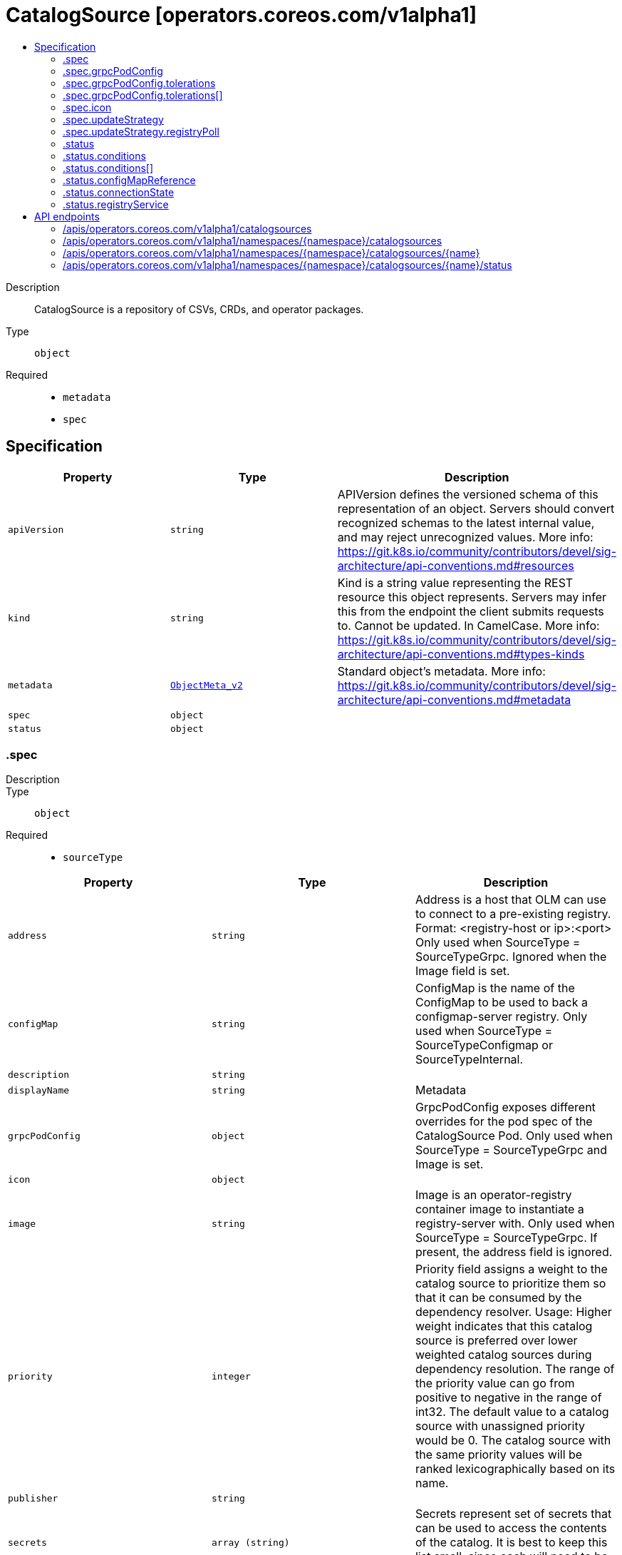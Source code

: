 // Automatically generated by 'openshift-apidocs-gen'. Do not edit.
:_content-type: ASSEMBLY
[id="catalogsource-operators-coreos-com-v1alpha1"]
= CatalogSource [operators.coreos.com/v1alpha1]
:toc: macro
:toc-title:

toc::[]


Description::
+
--
CatalogSource is a repository of CSVs, CRDs, and operator packages.
--

Type::
  `object`

Required::
  - `metadata`
  - `spec`


== Specification

[cols="1,1,1",options="header"]
|===
| Property | Type | Description

| `apiVersion`
| `string`
| APIVersion defines the versioned schema of this representation of an object. Servers should convert recognized schemas to the latest internal value, and may reject unrecognized values. More info: https://git.k8s.io/community/contributors/devel/sig-architecture/api-conventions.md#resources

| `kind`
| `string`
| Kind is a string value representing the REST resource this object represents. Servers may infer this from the endpoint the client submits requests to. Cannot be updated. In CamelCase. More info: https://git.k8s.io/community/contributors/devel/sig-architecture/api-conventions.md#types-kinds

| `metadata`
| xref:../objects/index.adoc#io.k8s.apimachinery.pkg.apis.meta.v1.ObjectMeta_v2[`ObjectMeta_v2`]
| Standard object's metadata. More info: https://git.k8s.io/community/contributors/devel/sig-architecture/api-conventions.md#metadata

| `spec`
| `object`
| 

| `status`
| `object`
| 

|===
=== .spec
Description::
+
--

--

Type::
  `object`

Required::
  - `sourceType`



[cols="1,1,1",options="header"]
|===
| Property | Type | Description

| `address`
| `string`
| Address is a host that OLM can use to connect to a pre-existing registry. Format: <registry-host or ip>:<port> Only used when SourceType = SourceTypeGrpc. Ignored when the Image field is set.

| `configMap`
| `string`
| ConfigMap is the name of the ConfigMap to be used to back a configmap-server registry. Only used when SourceType = SourceTypeConfigmap or SourceTypeInternal.

| `description`
| `string`
| 

| `displayName`
| `string`
| Metadata

| `grpcPodConfig`
| `object`
| GrpcPodConfig exposes different overrides for the pod spec of the CatalogSource Pod. Only used when SourceType = SourceTypeGrpc and Image is set.

| `icon`
| `object`
| 

| `image`
| `string`
| Image is an operator-registry container image to instantiate a registry-server with. Only used when SourceType = SourceTypeGrpc. If present, the address field is ignored.

| `priority`
| `integer`
| Priority field assigns a weight to the catalog source to prioritize them so that it can be consumed by the dependency resolver. Usage: Higher weight indicates that this catalog source is preferred over lower weighted catalog sources during dependency resolution. The range of the priority value can go from positive to negative in the range of int32. The default value to a catalog source with unassigned priority would be 0. The catalog source with the same priority values will be ranked lexicographically based on its name.

| `publisher`
| `string`
| 

| `secrets`
| `array (string)`
| Secrets represent set of secrets that can be used to access the contents of the catalog. It is best to keep this list small, since each will need to be tried for every catalog entry.

| `sourceType`
| `string`
| SourceType is the type of source

| `updateStrategy`
| `object`
| UpdateStrategy defines how updated catalog source images can be discovered Consists of an interval that defines polling duration and an embedded strategy type

|===
=== .spec.grpcPodConfig
Description::
+
--
GrpcPodConfig exposes different overrides for the pod spec of the CatalogSource Pod. Only used when SourceType = SourceTypeGrpc and Image is set.
--

Type::
  `object`




[cols="1,1,1",options="header"]
|===
| Property | Type | Description

| `nodeSelector`
| `object (string)`
| NodeSelector is a selector which must be true for the pod to fit on a node. Selector which must match a node's labels for the pod to be scheduled on that node.

| `priorityClassName`
| `string`
| If specified, indicates the pod's priority. If not specified, the pod priority will be default or zero if there is no default.

| `tolerations`
| `array`
| Tolerations are the catalog source's pod's tolerations.

| `tolerations[]`
| `object`
| The pod this Toleration is attached to tolerates any taint that matches the triple <key,value,effect> using the matching operator <operator>.

|===
=== .spec.grpcPodConfig.tolerations
Description::
+
--
Tolerations are the catalog source's pod's tolerations.
--

Type::
  `array`




=== .spec.grpcPodConfig.tolerations[]
Description::
+
--
The pod this Toleration is attached to tolerates any taint that matches the triple <key,value,effect> using the matching operator <operator>.
--

Type::
  `object`




[cols="1,1,1",options="header"]
|===
| Property | Type | Description

| `effect`
| `string`
| Effect indicates the taint effect to match. Empty means match all taint effects. When specified, allowed values are NoSchedule, PreferNoSchedule and NoExecute.

| `key`
| `string`
| Key is the taint key that the toleration applies to. Empty means match all taint keys. If the key is empty, operator must be Exists; this combination means to match all values and all keys.

| `operator`
| `string`
| Operator represents a key's relationship to the value. Valid operators are Exists and Equal. Defaults to Equal. Exists is equivalent to wildcard for value, so that a pod can tolerate all taints of a particular category.

| `tolerationSeconds`
| `integer`
| TolerationSeconds represents the period of time the toleration (which must be of effect NoExecute, otherwise this field is ignored) tolerates the taint. By default, it is not set, which means tolerate the taint forever (do not evict). Zero and negative values will be treated as 0 (evict immediately) by the system.

| `value`
| `string`
| Value is the taint value the toleration matches to. If the operator is Exists, the value should be empty, otherwise just a regular string.

|===
=== .spec.icon
Description::
+
--

--

Type::
  `object`

Required::
  - `base64data`
  - `mediatype`



[cols="1,1,1",options="header"]
|===
| Property | Type | Description

| `base64data`
| `string`
| 

| `mediatype`
| `string`
| 

|===
=== .spec.updateStrategy
Description::
+
--
UpdateStrategy defines how updated catalog source images can be discovered Consists of an interval that defines polling duration and an embedded strategy type
--

Type::
  `object`




[cols="1,1,1",options="header"]
|===
| Property | Type | Description

| `registryPoll`
| `object`
| 

|===
=== .spec.updateStrategy.registryPoll
Description::
+
--

--

Type::
  `object`




[cols="1,1,1",options="header"]
|===
| Property | Type | Description

| `interval`
| `string`
| Interval is used to determine the time interval between checks of the latest catalog source version. The catalog operator polls to see if a new version of the catalog source is available. If available, the latest image is pulled and gRPC traffic is directed to the latest catalog source.

|===
=== .status
Description::
+
--

--

Type::
  `object`




[cols="1,1,1",options="header"]
|===
| Property | Type | Description

| `conditions`
| `array`
| Represents the state of a CatalogSource. Note that Message and Reason represent the original status information, which may be migrated to be conditions based in the future. Any new features introduced will use conditions.

| `conditions[]`
| `object`
| Condition contains details for one aspect of the current state of this API Resource. --- This struct is intended for direct use as an array at the field path .status.conditions.  For example, type FooStatus struct{ // Represents the observations of a foo's current state. // Known .status.conditions.type are: "Available", "Progressing", and "Degraded" // +patchMergeKey=type // +patchStrategy=merge // +listType=map // +listMapKey=type Conditions []metav1.Condition `json:"conditions,omitempty" patchStrategy:"merge" patchMergeKey:"type" protobuf:"bytes,1,rep,name=conditions"` 
 // other fields }

| `configMapReference`
| `object`
| 

| `connectionState`
| `object`
| 

| `latestImageRegistryPoll`
| `string`
| The last time the CatalogSource image registry has been polled to ensure the image is up-to-date

| `message`
| `string`
| A human readable message indicating details about why the CatalogSource is in this condition.

| `reason`
| `string`
| Reason is the reason the CatalogSource was transitioned to its current state.

| `registryService`
| `object`
| 

|===
=== .status.conditions
Description::
+
--
Represents the state of a CatalogSource. Note that Message and Reason represent the original status information, which may be migrated to be conditions based in the future. Any new features introduced will use conditions.
--

Type::
  `array`




=== .status.conditions[]
Description::
+
--
Condition contains details for one aspect of the current state of this API Resource. --- This struct is intended for direct use as an array at the field path .status.conditions.  For example, type FooStatus struct{ // Represents the observations of a foo's current state. // Known .status.conditions.type are: "Available", "Progressing", and "Degraded" // +patchMergeKey=type // +patchStrategy=merge // +listType=map // +listMapKey=type Conditions []metav1.Condition `json:"conditions,omitempty" patchStrategy:"merge" patchMergeKey:"type" protobuf:"bytes,1,rep,name=conditions"` 
 // other fields }
--

Type::
  `object`

Required::
  - `lastTransitionTime`
  - `message`
  - `reason`
  - `status`
  - `type`



[cols="1,1,1",options="header"]
|===
| Property | Type | Description

| `lastTransitionTime`
| `string`
| lastTransitionTime is the last time the condition transitioned from one status to another. This should be when the underlying condition changed.  If that is not known, then using the time when the API field changed is acceptable.

| `message`
| `string`
| message is a human readable message indicating details about the transition. This may be an empty string.

| `observedGeneration`
| `integer`
| observedGeneration represents the .metadata.generation that the condition was set based upon. For instance, if .metadata.generation is currently 12, but the .status.conditions[x].observedGeneration is 9, the condition is out of date with respect to the current state of the instance.

| `reason`
| `string`
| reason contains a programmatic identifier indicating the reason for the condition's last transition. Producers of specific condition types may define expected values and meanings for this field, and whether the values are considered a guaranteed API. The value should be a CamelCase string. This field may not be empty.

| `status`
| `string`
| status of the condition, one of True, False, Unknown.

| `type`
| `string`
| type of condition in CamelCase or in foo.example.com/CamelCase. --- Many .condition.type values are consistent across resources like Available, but because arbitrary conditions can be useful (see .node.status.conditions), the ability to deconflict is important. The regex it matches is (dns1123SubdomainFmt/)?(qualifiedNameFmt)

|===
=== .status.configMapReference
Description::
+
--

--

Type::
  `object`

Required::
  - `name`
  - `namespace`



[cols="1,1,1",options="header"]
|===
| Property | Type | Description

| `lastUpdateTime`
| `string`
| 

| `name`
| `string`
| 

| `namespace`
| `string`
| 

| `resourceVersion`
| `string`
| 

| `uid`
| `string`
| UID is a type that holds unique ID values, including UUIDs.  Because we don't ONLY use UUIDs, this is an alias to string.  Being a type captures intent and helps make sure that UIDs and names do not get conflated.

|===
=== .status.connectionState
Description::
+
--

--

Type::
  `object`

Required::
  - `lastObservedState`



[cols="1,1,1",options="header"]
|===
| Property | Type | Description

| `address`
| `string`
| 

| `lastConnect`
| `string`
| 

| `lastObservedState`
| `string`
| 

|===
=== .status.registryService
Description::
+
--

--

Type::
  `object`




[cols="1,1,1",options="header"]
|===
| Property | Type | Description

| `createdAt`
| `string`
| 

| `port`
| `string`
| 

| `protocol`
| `string`
| 

| `serviceName`
| `string`
| 

| `serviceNamespace`
| `string`
| 

|===

== API endpoints

The following API endpoints are available:

* `/apis/operators.coreos.com/v1alpha1/catalogsources`
- `GET`: list objects of kind CatalogSource
* `/apis/operators.coreos.com/v1alpha1/namespaces/{namespace}/catalogsources`
- `DELETE`: delete collection of CatalogSource
- `GET`: list objects of kind CatalogSource
- `POST`: create a CatalogSource
* `/apis/operators.coreos.com/v1alpha1/namespaces/{namespace}/catalogsources/{name}`
- `DELETE`: delete a CatalogSource
- `GET`: read the specified CatalogSource
- `PATCH`: partially update the specified CatalogSource
- `PUT`: replace the specified CatalogSource
* `/apis/operators.coreos.com/v1alpha1/namespaces/{namespace}/catalogsources/{name}/status`
- `GET`: read status of the specified CatalogSource
- `PATCH`: partially update status of the specified CatalogSource
- `PUT`: replace status of the specified CatalogSource


=== /apis/operators.coreos.com/v1alpha1/catalogsources


.Global query parameters
[cols="1,1,2",options="header"]
|===
| Parameter | Type | Description
| `allowWatchBookmarks`
| `boolean`
| allowWatchBookmarks requests watch events with type &quot;BOOKMARK&quot;. Servers that do not implement bookmarks may ignore this flag and bookmarks are sent at the server&#x27;s discretion. Clients should not assume bookmarks are returned at any specific interval, nor may they assume the server will send any BOOKMARK event during a session. If this is not a watch, this field is ignored.
| `continue`
| `string`
| The continue option should be set when retrieving more results from the server. Since this value is server defined, clients may only use the continue value from a previous query result with identical query parameters (except for the value of continue) and the server may reject a continue value it does not recognize. If the specified continue value is no longer valid whether due to expiration (generally five to fifteen minutes) or a configuration change on the server, the server will respond with a 410 ResourceExpired error together with a continue token. If the client needs a consistent list, it must restart their list without the continue field. Otherwise, the client may send another list request with the token received with the 410 error, the server will respond with a list starting from the next key, but from the latest snapshot, which is inconsistent from the previous list results - objects that are created, modified, or deleted after the first list request will be included in the response, as long as their keys are after the &quot;next key&quot;.

This field is not supported when watch is true. Clients may start a watch from the last resourceVersion value returned by the server and not miss any modifications.
| `fieldSelector`
| `string`
| A selector to restrict the list of returned objects by their fields. Defaults to everything.
| `labelSelector`
| `string`
| A selector to restrict the list of returned objects by their labels. Defaults to everything.
| `limit`
| `integer`
| limit is a maximum number of responses to return for a list call. If more items exist, the server will set the &#x60;continue&#x60; field on the list metadata to a value that can be used with the same initial query to retrieve the next set of results. Setting a limit may return fewer than the requested amount of items (up to zero items) in the event all requested objects are filtered out and clients should only use the presence of the continue field to determine whether more results are available. Servers may choose not to support the limit argument and will return all of the available results. If limit is specified and the continue field is empty, clients may assume that no more results are available. This field is not supported if watch is true.

The server guarantees that the objects returned when using continue will be identical to issuing a single list call without a limit - that is, no objects created, modified, or deleted after the first request is issued will be included in any subsequent continued requests. This is sometimes referred to as a consistent snapshot, and ensures that a client that is using limit to receive smaller chunks of a very large result can ensure they see all possible objects. If objects are updated during a chunked list the version of the object that was present at the time the first list result was calculated is returned.
| `pretty`
| `string`
| If &#x27;true&#x27;, then the output is pretty printed.
| `resourceVersion`
| `string`
| resourceVersion sets a constraint on what resource versions a request may be served from. See https://kubernetes.io/docs/reference/using-api/api-concepts/#resource-versions for details.

Defaults to unset
| `resourceVersionMatch`
| `string`
| resourceVersionMatch determines how resourceVersion is applied to list calls. It is highly recommended that resourceVersionMatch be set for list calls where resourceVersion is set See https://kubernetes.io/docs/reference/using-api/api-concepts/#resource-versions for details.

Defaults to unset
| `timeoutSeconds`
| `integer`
| Timeout for the list/watch call. This limits the duration of the call, regardless of any activity or inactivity.
| `watch`
| `boolean`
| Watch for changes to the described resources and return them as a stream of add, update, and remove notifications. Specify resourceVersion.
|===

HTTP method::
  `GET`

Description::
  list objects of kind CatalogSource


.HTTP responses
[cols="1,1",options="header"]
|===
| HTTP code | Reponse body
| 200 - OK
| xref:../objects/index.adoc#com.coreos.operators.v1alpha1.CatalogSourceList[`CatalogSourceList`] schema
| 401 - Unauthorized
| Empty
|===


=== /apis/operators.coreos.com/v1alpha1/namespaces/{namespace}/catalogsources

.Global path parameters
[cols="1,1,2",options="header"]
|===
| Parameter | Type | Description
| `namespace`
| `string`
| object name and auth scope, such as for teams and projects
|===

.Global query parameters
[cols="1,1,2",options="header"]
|===
| Parameter | Type | Description
| `pretty`
| `string`
| If &#x27;true&#x27;, then the output is pretty printed.
|===

HTTP method::
  `DELETE`

Description::
  delete collection of CatalogSource


.Query parameters
[cols="1,1,2",options="header"]
|===
| Parameter | Type | Description
| `allowWatchBookmarks`
| `boolean`
| allowWatchBookmarks requests watch events with type &quot;BOOKMARK&quot;. Servers that do not implement bookmarks may ignore this flag and bookmarks are sent at the server&#x27;s discretion. Clients should not assume bookmarks are returned at any specific interval, nor may they assume the server will send any BOOKMARK event during a session. If this is not a watch, this field is ignored.
| `continue`
| `string`
| The continue option should be set when retrieving more results from the server. Since this value is server defined, clients may only use the continue value from a previous query result with identical query parameters (except for the value of continue) and the server may reject a continue value it does not recognize. If the specified continue value is no longer valid whether due to expiration (generally five to fifteen minutes) or a configuration change on the server, the server will respond with a 410 ResourceExpired error together with a continue token. If the client needs a consistent list, it must restart their list without the continue field. Otherwise, the client may send another list request with the token received with the 410 error, the server will respond with a list starting from the next key, but from the latest snapshot, which is inconsistent from the previous list results - objects that are created, modified, or deleted after the first list request will be included in the response, as long as their keys are after the &quot;next key&quot;.

This field is not supported when watch is true. Clients may start a watch from the last resourceVersion value returned by the server and not miss any modifications.
| `fieldSelector`
| `string`
| A selector to restrict the list of returned objects by their fields. Defaults to everything.
| `labelSelector`
| `string`
| A selector to restrict the list of returned objects by their labels. Defaults to everything.
| `limit`
| `integer`
| limit is a maximum number of responses to return for a list call. If more items exist, the server will set the &#x60;continue&#x60; field on the list metadata to a value that can be used with the same initial query to retrieve the next set of results. Setting a limit may return fewer than the requested amount of items (up to zero items) in the event all requested objects are filtered out and clients should only use the presence of the continue field to determine whether more results are available. Servers may choose not to support the limit argument and will return all of the available results. If limit is specified and the continue field is empty, clients may assume that no more results are available. This field is not supported if watch is true.

The server guarantees that the objects returned when using continue will be identical to issuing a single list call without a limit - that is, no objects created, modified, or deleted after the first request is issued will be included in any subsequent continued requests. This is sometimes referred to as a consistent snapshot, and ensures that a client that is using limit to receive smaller chunks of a very large result can ensure they see all possible objects. If objects are updated during a chunked list the version of the object that was present at the time the first list result was calculated is returned.
| `resourceVersion`
| `string`
| resourceVersion sets a constraint on what resource versions a request may be served from. See https://kubernetes.io/docs/reference/using-api/api-concepts/#resource-versions for details.

Defaults to unset
| `resourceVersionMatch`
| `string`
| resourceVersionMatch determines how resourceVersion is applied to list calls. It is highly recommended that resourceVersionMatch be set for list calls where resourceVersion is set See https://kubernetes.io/docs/reference/using-api/api-concepts/#resource-versions for details.

Defaults to unset
| `timeoutSeconds`
| `integer`
| Timeout for the list/watch call. This limits the duration of the call, regardless of any activity or inactivity.
| `watch`
| `boolean`
| Watch for changes to the described resources and return them as a stream of add, update, and remove notifications. Specify resourceVersion.
|===


.HTTP responses
[cols="1,1",options="header"]
|===
| HTTP code | Reponse body
| 200 - OK
| xref:../objects/index.adoc#io.k8s.apimachinery.pkg.apis.meta.v1.Status_v2[`Status_v2`] schema
| 401 - Unauthorized
| Empty
|===

HTTP method::
  `GET`

Description::
  list objects of kind CatalogSource


.Query parameters
[cols="1,1,2",options="header"]
|===
| Parameter | Type | Description
| `allowWatchBookmarks`
| `boolean`
| allowWatchBookmarks requests watch events with type &quot;BOOKMARK&quot;. Servers that do not implement bookmarks may ignore this flag and bookmarks are sent at the server&#x27;s discretion. Clients should not assume bookmarks are returned at any specific interval, nor may they assume the server will send any BOOKMARK event during a session. If this is not a watch, this field is ignored.
| `continue`
| `string`
| The continue option should be set when retrieving more results from the server. Since this value is server defined, clients may only use the continue value from a previous query result with identical query parameters (except for the value of continue) and the server may reject a continue value it does not recognize. If the specified continue value is no longer valid whether due to expiration (generally five to fifteen minutes) or a configuration change on the server, the server will respond with a 410 ResourceExpired error together with a continue token. If the client needs a consistent list, it must restart their list without the continue field. Otherwise, the client may send another list request with the token received with the 410 error, the server will respond with a list starting from the next key, but from the latest snapshot, which is inconsistent from the previous list results - objects that are created, modified, or deleted after the first list request will be included in the response, as long as their keys are after the &quot;next key&quot;.

This field is not supported when watch is true. Clients may start a watch from the last resourceVersion value returned by the server and not miss any modifications.
| `fieldSelector`
| `string`
| A selector to restrict the list of returned objects by their fields. Defaults to everything.
| `labelSelector`
| `string`
| A selector to restrict the list of returned objects by their labels. Defaults to everything.
| `limit`
| `integer`
| limit is a maximum number of responses to return for a list call. If more items exist, the server will set the &#x60;continue&#x60; field on the list metadata to a value that can be used with the same initial query to retrieve the next set of results. Setting a limit may return fewer than the requested amount of items (up to zero items) in the event all requested objects are filtered out and clients should only use the presence of the continue field to determine whether more results are available. Servers may choose not to support the limit argument and will return all of the available results. If limit is specified and the continue field is empty, clients may assume that no more results are available. This field is not supported if watch is true.

The server guarantees that the objects returned when using continue will be identical to issuing a single list call without a limit - that is, no objects created, modified, or deleted after the first request is issued will be included in any subsequent continued requests. This is sometimes referred to as a consistent snapshot, and ensures that a client that is using limit to receive smaller chunks of a very large result can ensure they see all possible objects. If objects are updated during a chunked list the version of the object that was present at the time the first list result was calculated is returned.
| `resourceVersion`
| `string`
| resourceVersion sets a constraint on what resource versions a request may be served from. See https://kubernetes.io/docs/reference/using-api/api-concepts/#resource-versions for details.

Defaults to unset
| `resourceVersionMatch`
| `string`
| resourceVersionMatch determines how resourceVersion is applied to list calls. It is highly recommended that resourceVersionMatch be set for list calls where resourceVersion is set See https://kubernetes.io/docs/reference/using-api/api-concepts/#resource-versions for details.

Defaults to unset
| `timeoutSeconds`
| `integer`
| Timeout for the list/watch call. This limits the duration of the call, regardless of any activity or inactivity.
| `watch`
| `boolean`
| Watch for changes to the described resources and return them as a stream of add, update, and remove notifications. Specify resourceVersion.
|===


.HTTP responses
[cols="1,1",options="header"]
|===
| HTTP code | Reponse body
| 200 - OK
| xref:../objects/index.adoc#com.coreos.operators.v1alpha1.CatalogSourceList[`CatalogSourceList`] schema
| 401 - Unauthorized
| Empty
|===

HTTP method::
  `POST`

Description::
  create a CatalogSource


.Query parameters
[cols="1,1,2",options="header"]
|===
| Parameter | Type | Description
| `dryRun`
| `string`
| When present, indicates that modifications should not be persisted. An invalid or unrecognized dryRun directive will result in an error response and no further processing of the request. Valid values are: - All: all dry run stages will be processed
| `fieldManager`
| `string`
| fieldManager is a name associated with the actor or entity that is making these changes. The value must be less than or 128 characters long, and only contain printable characters, as defined by https://golang.org/pkg/unicode/#IsPrint.
|===

.Body parameters
[cols="1,1,2",options="header"]
|===
| Parameter | Type | Description
| `body`
| xref:../operatorhub_apis/catalogsource-operators-coreos-com-v1alpha1.adoc#catalogsource-operators-coreos-com-v1alpha1[`CatalogSource`] schema
| 
|===

.HTTP responses
[cols="1,1",options="header"]
|===
| HTTP code | Reponse body
| 200 - OK
| xref:../operatorhub_apis/catalogsource-operators-coreos-com-v1alpha1.adoc#catalogsource-operators-coreos-com-v1alpha1[`CatalogSource`] schema
| 201 - Created
| xref:../operatorhub_apis/catalogsource-operators-coreos-com-v1alpha1.adoc#catalogsource-operators-coreos-com-v1alpha1[`CatalogSource`] schema
| 202 - Accepted
| xref:../operatorhub_apis/catalogsource-operators-coreos-com-v1alpha1.adoc#catalogsource-operators-coreos-com-v1alpha1[`CatalogSource`] schema
| 401 - Unauthorized
| Empty
|===


=== /apis/operators.coreos.com/v1alpha1/namespaces/{namespace}/catalogsources/{name}

.Global path parameters
[cols="1,1,2",options="header"]
|===
| Parameter | Type | Description
| `name`
| `string`
| name of the CatalogSource
| `namespace`
| `string`
| object name and auth scope, such as for teams and projects
|===

.Global query parameters
[cols="1,1,2",options="header"]
|===
| Parameter | Type | Description
| `pretty`
| `string`
| If &#x27;true&#x27;, then the output is pretty printed.
|===

HTTP method::
  `DELETE`

Description::
  delete a CatalogSource


.Query parameters
[cols="1,1,2",options="header"]
|===
| Parameter | Type | Description
| `dryRun`
| `string`
| When present, indicates that modifications should not be persisted. An invalid or unrecognized dryRun directive will result in an error response and no further processing of the request. Valid values are: - All: all dry run stages will be processed
| `gracePeriodSeconds`
| `integer`
| The duration in seconds before the object should be deleted. Value must be non-negative integer. The value zero indicates delete immediately. If this value is nil, the default grace period for the specified type will be used. Defaults to a per object value if not specified. zero means delete immediately.
| `orphanDependents`
| `boolean`
| Deprecated: please use the PropagationPolicy, this field will be deprecated in 1.7. Should the dependent objects be orphaned. If true/false, the &quot;orphan&quot; finalizer will be added to/removed from the object&#x27;s finalizers list. Either this field or PropagationPolicy may be set, but not both.
| `propagationPolicy`
| `string`
| Whether and how garbage collection will be performed. Either this field or OrphanDependents may be set, but not both. The default policy is decided by the existing finalizer set in the metadata.finalizers and the resource-specific default policy. Acceptable values are: &#x27;Orphan&#x27; - orphan the dependents; &#x27;Background&#x27; - allow the garbage collector to delete the dependents in the background; &#x27;Foreground&#x27; - a cascading policy that deletes all dependents in the foreground.
|===

.Body parameters
[cols="1,1,2",options="header"]
|===
| Parameter | Type | Description
| `body`
| xref:../objects/index.adoc#io.k8s.apimachinery.pkg.apis.meta.v1.DeleteOptions_v2[`DeleteOptions_v2`] schema
| 
|===

.HTTP responses
[cols="1,1",options="header"]
|===
| HTTP code | Reponse body
| 200 - OK
| xref:../objects/index.adoc#io.k8s.apimachinery.pkg.apis.meta.v1.Status_v2[`Status_v2`] schema
| 202 - Accepted
| xref:../objects/index.adoc#io.k8s.apimachinery.pkg.apis.meta.v1.Status_v2[`Status_v2`] schema
| 401 - Unauthorized
| Empty
|===

HTTP method::
  `GET`

Description::
  read the specified CatalogSource


.Query parameters
[cols="1,1,2",options="header"]
|===
| Parameter | Type | Description
| `resourceVersion`
| `string`
| resourceVersion sets a constraint on what resource versions a request may be served from. See https://kubernetes.io/docs/reference/using-api/api-concepts/#resource-versions for details.

Defaults to unset
|===


.HTTP responses
[cols="1,1",options="header"]
|===
| HTTP code | Reponse body
| 200 - OK
| xref:../operatorhub_apis/catalogsource-operators-coreos-com-v1alpha1.adoc#catalogsource-operators-coreos-com-v1alpha1[`CatalogSource`] schema
| 401 - Unauthorized
| Empty
|===

HTTP method::
  `PATCH`

Description::
  partially update the specified CatalogSource


.Query parameters
[cols="1,1,2",options="header"]
|===
| Parameter | Type | Description
| `dryRun`
| `string`
| When present, indicates that modifications should not be persisted. An invalid or unrecognized dryRun directive will result in an error response and no further processing of the request. Valid values are: - All: all dry run stages will be processed
| `fieldManager`
| `string`
| fieldManager is a name associated with the actor or entity that is making these changes. The value must be less than or 128 characters long, and only contain printable characters, as defined by https://golang.org/pkg/unicode/#IsPrint.
|===

.Body parameters
[cols="1,1,2",options="header"]
|===
| Parameter | Type | Description
| `body`
| xref:../objects/index.adoc#io.k8s.apimachinery.pkg.apis.meta.v1.Patch[`Patch`] schema
| 
|===

.HTTP responses
[cols="1,1",options="header"]
|===
| HTTP code | Reponse body
| 200 - OK
| xref:../operatorhub_apis/catalogsource-operators-coreos-com-v1alpha1.adoc#catalogsource-operators-coreos-com-v1alpha1[`CatalogSource`] schema
| 401 - Unauthorized
| Empty
|===

HTTP method::
  `PUT`

Description::
  replace the specified CatalogSource


.Query parameters
[cols="1,1,2",options="header"]
|===
| Parameter | Type | Description
| `dryRun`
| `string`
| When present, indicates that modifications should not be persisted. An invalid or unrecognized dryRun directive will result in an error response and no further processing of the request. Valid values are: - All: all dry run stages will be processed
| `fieldManager`
| `string`
| fieldManager is a name associated with the actor or entity that is making these changes. The value must be less than or 128 characters long, and only contain printable characters, as defined by https://golang.org/pkg/unicode/#IsPrint.
|===

.Body parameters
[cols="1,1,2",options="header"]
|===
| Parameter | Type | Description
| `body`
| xref:../operatorhub_apis/catalogsource-operators-coreos-com-v1alpha1.adoc#catalogsource-operators-coreos-com-v1alpha1[`CatalogSource`] schema
| 
|===

.HTTP responses
[cols="1,1",options="header"]
|===
| HTTP code | Reponse body
| 200 - OK
| xref:../operatorhub_apis/catalogsource-operators-coreos-com-v1alpha1.adoc#catalogsource-operators-coreos-com-v1alpha1[`CatalogSource`] schema
| 201 - Created
| xref:../operatorhub_apis/catalogsource-operators-coreos-com-v1alpha1.adoc#catalogsource-operators-coreos-com-v1alpha1[`CatalogSource`] schema
| 401 - Unauthorized
| Empty
|===


=== /apis/operators.coreos.com/v1alpha1/namespaces/{namespace}/catalogsources/{name}/status

.Global path parameters
[cols="1,1,2",options="header"]
|===
| Parameter | Type | Description
| `name`
| `string`
| name of the CatalogSource
| `namespace`
| `string`
| object name and auth scope, such as for teams and projects
|===

.Global query parameters
[cols="1,1,2",options="header"]
|===
| Parameter | Type | Description
| `pretty`
| `string`
| If &#x27;true&#x27;, then the output is pretty printed.
|===

HTTP method::
  `GET`

Description::
  read status of the specified CatalogSource


.Query parameters
[cols="1,1,2",options="header"]
|===
| Parameter | Type | Description
| `resourceVersion`
| `string`
| resourceVersion sets a constraint on what resource versions a request may be served from. See https://kubernetes.io/docs/reference/using-api/api-concepts/#resource-versions for details.

Defaults to unset
|===


.HTTP responses
[cols="1,1",options="header"]
|===
| HTTP code | Reponse body
| 200 - OK
| xref:../operatorhub_apis/catalogsource-operators-coreos-com-v1alpha1.adoc#catalogsource-operators-coreos-com-v1alpha1[`CatalogSource`] schema
| 401 - Unauthorized
| Empty
|===

HTTP method::
  `PATCH`

Description::
  partially update status of the specified CatalogSource


.Query parameters
[cols="1,1,2",options="header"]
|===
| Parameter | Type | Description
| `dryRun`
| `string`
| When present, indicates that modifications should not be persisted. An invalid or unrecognized dryRun directive will result in an error response and no further processing of the request. Valid values are: - All: all dry run stages will be processed
| `fieldManager`
| `string`
| fieldManager is a name associated with the actor or entity that is making these changes. The value must be less than or 128 characters long, and only contain printable characters, as defined by https://golang.org/pkg/unicode/#IsPrint.
|===

.Body parameters
[cols="1,1,2",options="header"]
|===
| Parameter | Type | Description
| `body`
| xref:../objects/index.adoc#io.k8s.apimachinery.pkg.apis.meta.v1.Patch[`Patch`] schema
| 
|===

.HTTP responses
[cols="1,1",options="header"]
|===
| HTTP code | Reponse body
| 200 - OK
| xref:../operatorhub_apis/catalogsource-operators-coreos-com-v1alpha1.adoc#catalogsource-operators-coreos-com-v1alpha1[`CatalogSource`] schema
| 401 - Unauthorized
| Empty
|===

HTTP method::
  `PUT`

Description::
  replace status of the specified CatalogSource


.Query parameters
[cols="1,1,2",options="header"]
|===
| Parameter | Type | Description
| `dryRun`
| `string`
| When present, indicates that modifications should not be persisted. An invalid or unrecognized dryRun directive will result in an error response and no further processing of the request. Valid values are: - All: all dry run stages will be processed
| `fieldManager`
| `string`
| fieldManager is a name associated with the actor or entity that is making these changes. The value must be less than or 128 characters long, and only contain printable characters, as defined by https://golang.org/pkg/unicode/#IsPrint.
|===

.Body parameters
[cols="1,1,2",options="header"]
|===
| Parameter | Type | Description
| `body`
| xref:../operatorhub_apis/catalogsource-operators-coreos-com-v1alpha1.adoc#catalogsource-operators-coreos-com-v1alpha1[`CatalogSource`] schema
| 
|===

.HTTP responses
[cols="1,1",options="header"]
|===
| HTTP code | Reponse body
| 200 - OK
| xref:../operatorhub_apis/catalogsource-operators-coreos-com-v1alpha1.adoc#catalogsource-operators-coreos-com-v1alpha1[`CatalogSource`] schema
| 201 - Created
| xref:../operatorhub_apis/catalogsource-operators-coreos-com-v1alpha1.adoc#catalogsource-operators-coreos-com-v1alpha1[`CatalogSource`] schema
| 401 - Unauthorized
| Empty
|===


